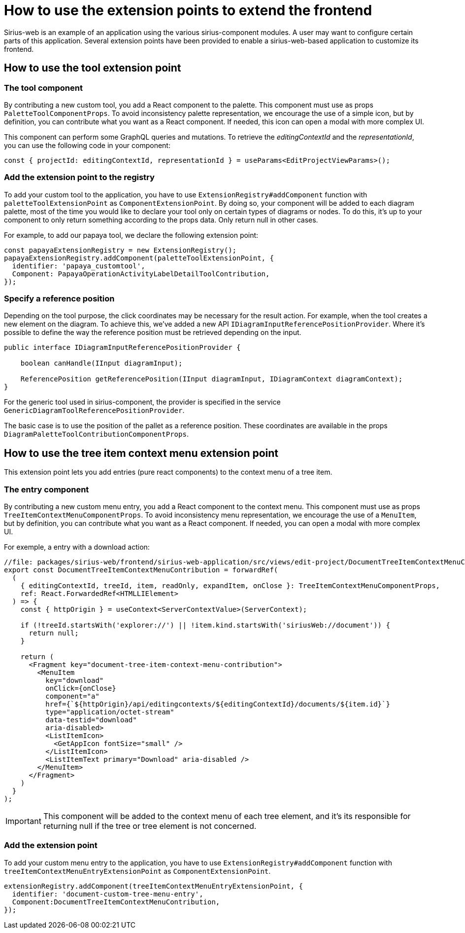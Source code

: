 = How to use the extension points to extend the frontend

Sirius-web is an example of an application using the various sirius-component modules.
A user may want to configure certain parts of this application.
Several extension points have been provided to enable a sirius-web-based application to customize its frontend.

== How to use the tool extension point

=== The tool component

By contributing a new custom tool, you add a React component to the palette.
This component must use as props `PaletteToolComponentProps`.
To avoid inconsistency palette representation, we encourage the use of a simple icon, but by definition, you can contribute what you want as a React component.
If needed, this icon can open a modal with more complex UI.

This component can perform some GraphQL queries and mutations.
To retrieve the _editingContextId_ and the _representationId_, you can use the following code in your component:

[source,typescript]
----
const { projectId: editingContextId, representationId } = useParams<EditProjectViewParams>();
----

=== Add the extension point to the registry

To add your custom tool to the application, you have to use `ExtensionRegistry#addComponent` function with `paletteToolExtensionPoint` as `ComponentExtensionPoint`.
By doing so, your component will be added to each diagram palette, most of the time you would like to declare your tool only on certain types of diagrams or nodes.
To do this, it's up to your component to only return something according to the props data.
Only return null in other cases.

For example, to add our papaya tool, we declare the following extension point:

[source,typescript]
----
const papayaExtensionRegistry = new ExtensionRegistry();
papayaExtensionRegistry.addComponent(paletteToolExtensionPoint, {
  identifier: 'papaya_customtool',
  Component: PapayaOperationActivityLabelDetailToolContribution,
});
----

=== Specify a reference position

Depending on the tool purpose, the click coordinates may be necessary for the result action.
For example, when the tool creates a new element on the diagram.
To achieve this, we've added a new API `IDiagramInputReferencePositionProvider`.
Where it's possible to define the way the reference position must be retrieved depending on the input.

[source,java]
----
public interface IDiagramInputReferencePositionProvider {

    boolean canHandle(IInput diagramInput);

    ReferencePosition getReferencePosition(IInput diagramInput, IDiagramContext diagramContext);
}
----

For the generic tool used in sirius-component, the provider is specified in the service `GenericDiagramToolReferencePositionProvider`.

The basic case is to use the position of the pallet as a reference position.
These coordinates are available in the props `DiagramPaletteToolContributionComponentProps`.


== How to use the tree item context menu extension point

This extension point lets you add entries (pure react components) to the context menu of a tree item.

=== The entry component

By contributing a new custom menu entry, you add a React component to the context menu.
This component must use as props `TreeItemContextMenuComponentProps`.
To avoid inconsistency menu representation, we encourage the use of a `MenuItem`, but by definition, you can contribute what you want as a React component.
If needed, you can open a modal with more complex UI.

For exemple, a entry with a download action:

[source,typescript]
----
//file: packages/sirius-web/frontend/sirius-web-application/src/views/edit-project/DocumentTreeItemContextMenuContribution.tsx
export const DocumentTreeItemContextMenuContribution = forwardRef(
  (
    { editingContextId, treeId, item, readOnly, expandItem, onClose }: TreeItemContextMenuComponentProps,
    ref: React.ForwardedRef<HTMLLIElement>
  ) => {
    const { httpOrigin } = useContext<ServerContextValue>(ServerContext);

    if (!treeId.startsWith('explorer://') || !item.kind.startsWith('siriusWeb://document')) {
      return null;
    }

    return (
      <Fragment key="document-tree-item-context-menu-contribution">
        <MenuItem
          key="download"
          onClick={onClose}
          component="a"
          href={`${httpOrigin}/api/editingcontexts/${editingContextId}/documents/${item.id}`}
          type="application/octet-stream"
          data-testid="download"
          aria-disabled>
          <ListItemIcon>
            <GetAppIcon fontSize="small" />
          </ListItemIcon>
          <ListItemText primary="Download" aria-disabled />
        </MenuItem>
      </Fragment>
    )
  }
);

----

IMPORTANT: This component will be added to the context menu of each tree element, and it's its responsible for returning null if the tree or tree element is not concerned.

=== Add the extension point

To add your custom menu entry to the application,
you have to use `ExtensionRegistry#addComponent` function with `treeItemContextMenuEntryExtensionPoint` as `ComponentExtensionPoint`.

[source,typescript]
----
extensionRegistry.addComponent(treeItemContextMenuEntryExtensionPoint, {
  identifier: 'document-custom-tree-menu-entry',
  Component:DocumentTreeItemContextMenuContribution,
});
----

